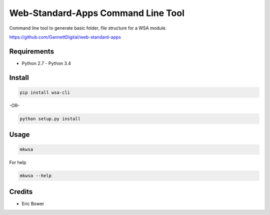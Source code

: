 Web-Standard-Apps Command Line Tool
===================================

Command line tool to generate basic folder, file structure for a WSA module.

https://github.com/GannettDigital/web-standard-apps

Requirements
------------

* Python 2.7 - Python 3.4

Install
-------

.. code:: bash

    pip install wsa-cli

-OR-

.. code:: bash

    python setup.py install

Usage
-----

.. code:: bash

    mkwsa

For help

.. code:: bash

    mkwsa --help

Credits
-------

* Eric Bower
